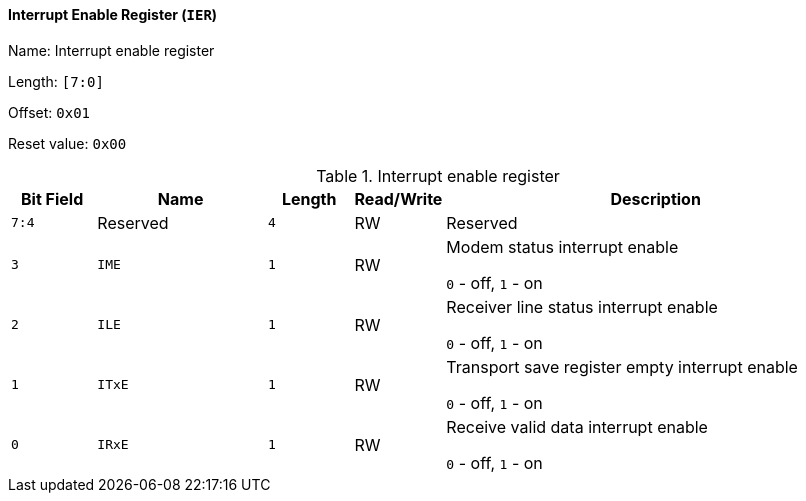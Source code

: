 [[interrupt-enable-register-2]]
==== Interrupt Enable Register (`IER`)

Name: Interrupt enable register

Length: `[7:0]`

Offset: `0x01`

Reset value: `0x00`

[[interrupt-enable-register]]
.Interrupt enable register
[%header,cols="1m,2m,1m,1,5"]
|===
^d|Bit Field
^d|Name
^d|Length
^|Read/Write
^|Description

|7:4
d|Reserved
|4
|RW
|Reserved

|3
|IME
|1
|RW
|Modem status interrupt enable

`0` - off, `1` - on

|2
|ILE
|1
|RW
|Receiver line status interrupt enable

`0` - off, `1` - on

|1
|ITxE
|1
|RW
|Transport save register empty interrupt enable

`0` - off, `1` - on

|0
|IRxE
|1
|RW
|Receive valid data interrupt enable

`0` - off, `1` - on
|===
